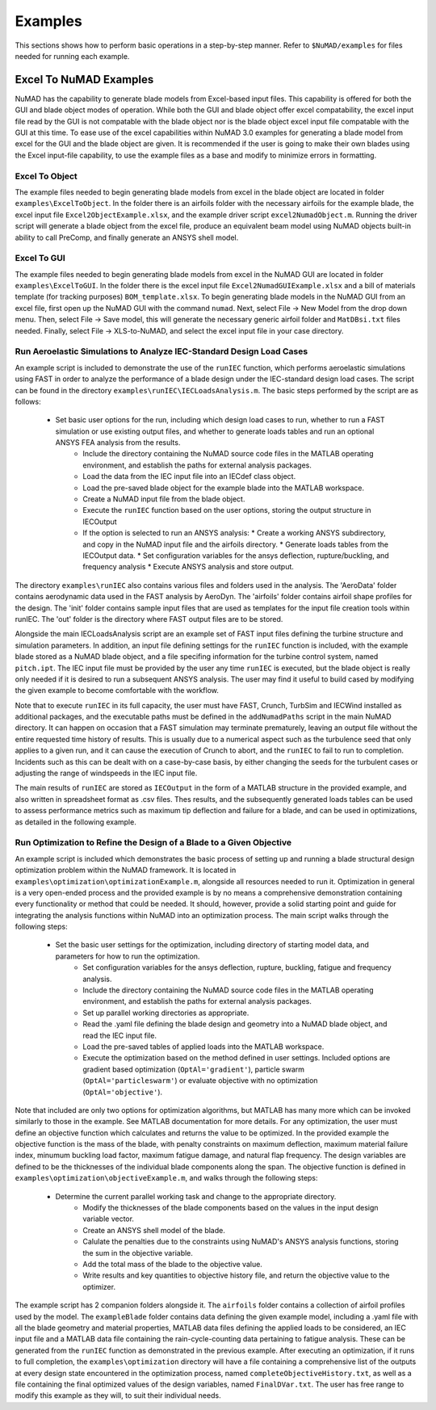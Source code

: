 .. _examples:

Examples
========


This sections shows how to perform basic operations in a step-by-step manner. Refer to ``$NuMAD/examples`` for files needed for running each example. 

.. _excelToNumadExamples:
   
Excel To NuMAD Examples
----------------------------------------  

NuMAD has the capability to generate blade models from Excel-based input files. This capability is offered for both the GUI and blade object 
modes of operation. While both the GUI and blade object offer excel compatability, the excel input file read by the GUI is not compatable with 
the blade object nor is the blade object excel input file compatable with the GUI at this time. To ease use of the excel capabilities within 
NuMAD 3.0 examples for generating a blade model from excel for the GUI and the blade object are given. It is recommended if the user is going to 
make their own blades using the Excel input-file capability, to use the example files as a base and modify to minimize errors in formatting.
  
.. _excelToObject:

Excel To Object
~~~~~~~~~~~~~~~

The example files needed to begin generating blade models from excel in the blade object are located in folder ``examples\ExcelToObject``. In the folder
there is an airfoils folder with the necessary airfoils for the example blade, the excel input file ``Excel2ObjectExample.xlsx``, and the 
example driver script ``excel2NumadObject.m``. Running the driver script will generate a blade object from the excel file, produce an equivalent
beam model using NuMAD objects built-in ability to call PreComp, and finally generate an ANSYS shell model. 

.. _excelToGUI:

Excel To GUI
~~~~~~~~~~~~~~~

The example files needed to begin generating blade models from excel in the NuMAD GUI are located in folder ``examples\ExcelToGUI``. In the folder
there is the excel input file ``Excel2NumadGUIExample.xlsx`` and a bill of materials template (for tracking purposes) ``BOM_template.xlsx``. 
To begin generating blade models in the NuMAD GUI from an excel file, first open up the NuMAD GUI with the command ``numad``. Next, select 
File -> New Model from the drop down menu. Then, select File -> Save model, this will generate the necessary generic airfoil folder and ``MatDBsi.txt`` 
files needed. Finally, select File -> XLS-to-NuMAD, and select the excel input file in your case directory.

.. _runIEC:

Run Aeroelastic Simulations to Analyze IEC-Standard Design Load Cases
~~~~~~~~~~~~~~~~~~~~~~~~~~~~~~~~~~~~~~~~~~~~~~~~~~~~~~~~~~~~~~~~~~~~~

An example script is included to demonstrate the use of the ``runIEC`` function, which performs aeroelastic simulations using FAST in order to analyze the performance of a blade design under the IEC-standard design load cases.  The script can be found in the directory ``examples\runIEC\IECLoadsAnalysis.m``.  The basic steps performed by the script are as follows:

    * Set basic user options for the run, including which design load cases to run, whether to run a FAST simulation or use existing output files, and whether to generate loads tables and run an optional ANSYS FEA analysis from the results.
	* Include the directory containing the NuMAD source code files in the MATLAB operating environment, and establish the paths for external analysis packages.
	* Load the data from the IEC input file into an IECdef class object.
	* Load the pre-saved blade object for the example blade into the MATLAB workspace.
	* Create a NuMAD input file from the blade object.
	* Execute the ``runIEC`` function based on the user options, storing the output structure in IECOutput
	* If the option is selected to run an ANSYS analysis:
	  * Create a working ANSYS subdirectory, and copy in the NuMAD input file and the airfoils directory.
	  * Generate loads tables from the IECOutput data.
	  * Set configuration variables for the ansys deflection, rupture/buckling, and frequency analysis
	  * Execute ANSYS analysis and store output.
		
The directory ``examples\runIEC`` also contains various files and folders used in the analysis.  The 'AeroData' folder contains aerodynamic data used in the FAST analysis by AeroDyn.  The 'airfoils' folder contains airfoil shape profiles for the design.  The 'init' folder contains sample input files that are used as templates for the input file creation tools within runIEC.  The 'out' folder is the directory where FAST output files are to be stored.

Alongside the main IECLoadsAnalysis script are an example set of FAST input files defining the turbine structure and simulation parameters.  In addition, an input file defining settings for the ``runIEC`` function is included, with the example blade stored as a NuMAD blade object, and a file specifing information for the turbine control system, named ``pitch.ipt``.  The IEC input file must be provided by the user any time ``runIEC`` is executed, but the blade object is really only needed if it is desired to run a subsequent ANSYS analysis.  The user may find it useful to build cased by modifying the given example to become comfortable with the workflow.

Note that to execute ``runIEC`` in its full capacity, the user must have FAST, Crunch, TurbSim and IECWind installed as additional packages, and the executable paths must be defined in the ``addNumadPaths`` script in the main NuMAD directory.  It can happen on occasion that a FAST simulation may terminate prematurely, leaving an output file without the entire requested time history of results.  This is usually due to a numerical aspect such as the turbulence seed that only applies to a given run, and it can cause the execution of Crunch to abort, and the ``runIEC`` to fail to run to completion.  Incidents such as this can be dealt with on a case-by-case basis, by either changing the seeds for the turbulent cases or adjusting the range of windspeeds in the IEC input file.  

The main results of ``runIEC`` are stored as ``IECOutput`` in the form of a MATLAB structure in the provided example, and also written in spreadsheet format as .csv files.  Thes results, and the subsequently generated loads tables can be used to assess performance metrics such as maximum tip deflection and failure for a blade, and can be used in optimizations, as detailed in the following example.

.. _Optimization:

Run Optimization to Refine the Design of a Blade to a Given Objective
~~~~~~~~~~~~~~~~~~~~~~~~~~~~~~~~~~~~~~~~~~~~~~~~~~~~~~~~~~~~~~~~~~~~~ 

An example script is included which demonstrates the basic process of setting up and running a blade structural design optimization problem within the NuMAD framework.  It is located in ``examples\optimization\optimizationExample.m``, alongside all resources needed to run it.  Optimization in general is a very open-ended process and the provided example is by no means a comprehensive demonstration containing every functionality or method that could be needed.  It should, however, provide a solid starting point and guide for integrating the analysis functions within NuMAD into an optimization process.  The main script walks through the following steps:

    * Set the basic user settings for the optimization, including directory of starting model data, and parameters for how to run the optimization.
	* Set configuration variables for the ansys deflection, rupture, buckling, fatigue and frequency analysis.
	* Include the directory containing the NuMAD source code files in the MATLAB operating environment, and establish the paths for external analysis packages.
	* Set up parallel working directories as appropriate.
	* Read the .yaml file defining the blade design and geometry into a NuMAD blade object, and read the IEC input file.
	* Load the pre-saved tables of applied loads into the MATLAB workspace.
	* Execute the optimization based on the method defined in user settings.  Included options are gradient based optimization (``OptAl='gradient'``), particle swarm (``OptAl='particleswarm'``) or evaluate objective with no optimization (``OptAl='objective'``).
	
Note that included are only two options for optimization algorithms, but MATLAB has many more which can be invoked similarly to those in the example.  See MATLAB documentation for more details.  For any optimization, the user must define an objective function which calculates and returns the value to be optimized.  In the provided example the objective function is the mass of the blade, with penalty constraints on maximum deflection, maximum material failure index, minumum buckling load factor, maximum fatigue damage, and natural flap frequency.  The design variables are defined to be the thicknesses of the individual blade components along the span.  The objective function is defined in ``examples\optimization\objectiveExample.m``, and walks through the following steps:

    * Determine the current parallel working task and change to the appropriate directory.
	* Modify the thicknesses of the blade components based on the values in the input design variable vector.
	* Create an ANSYS shell model of the blade.
	* Calulate the penalties due to the constraints using NuMAD's ANSYS analysis functions, storing the sum in the objective variable.
	* Add the total mass of the blade to the objective value.
	* Write results and key quantities to objective history file, and return the objective value to the optimizer.
	
The example script has 2 companion folders alongside it.  The ``airfoils`` folder contains a collection of airfoil profiles used by the model.  The ``exampleBlade`` folder contains data defining the given example model, including a .yaml file with all the blade geometry and material properties, MATLAB data files defining the applied loads to be considered, an IEC input file and a MATLAB data file containing the rain-cycle-counting data pertaining to fatigue analysis.  These can be generated from the ``runIEC`` function as demonstrated in the previous example.  After executing an optimization, if it runs to full completion, the ``examples\optimization`` directory will have a file containing a comprehensive list of the outputs at every design state encountered in the optimization process, named ``completeObjectiveHistory.txt``, as well as a file containing the final optimized values of the design variables, named ``FinalDVar.txt``.  The user has free range to modify this example as they will, to suit their individual needs.
	